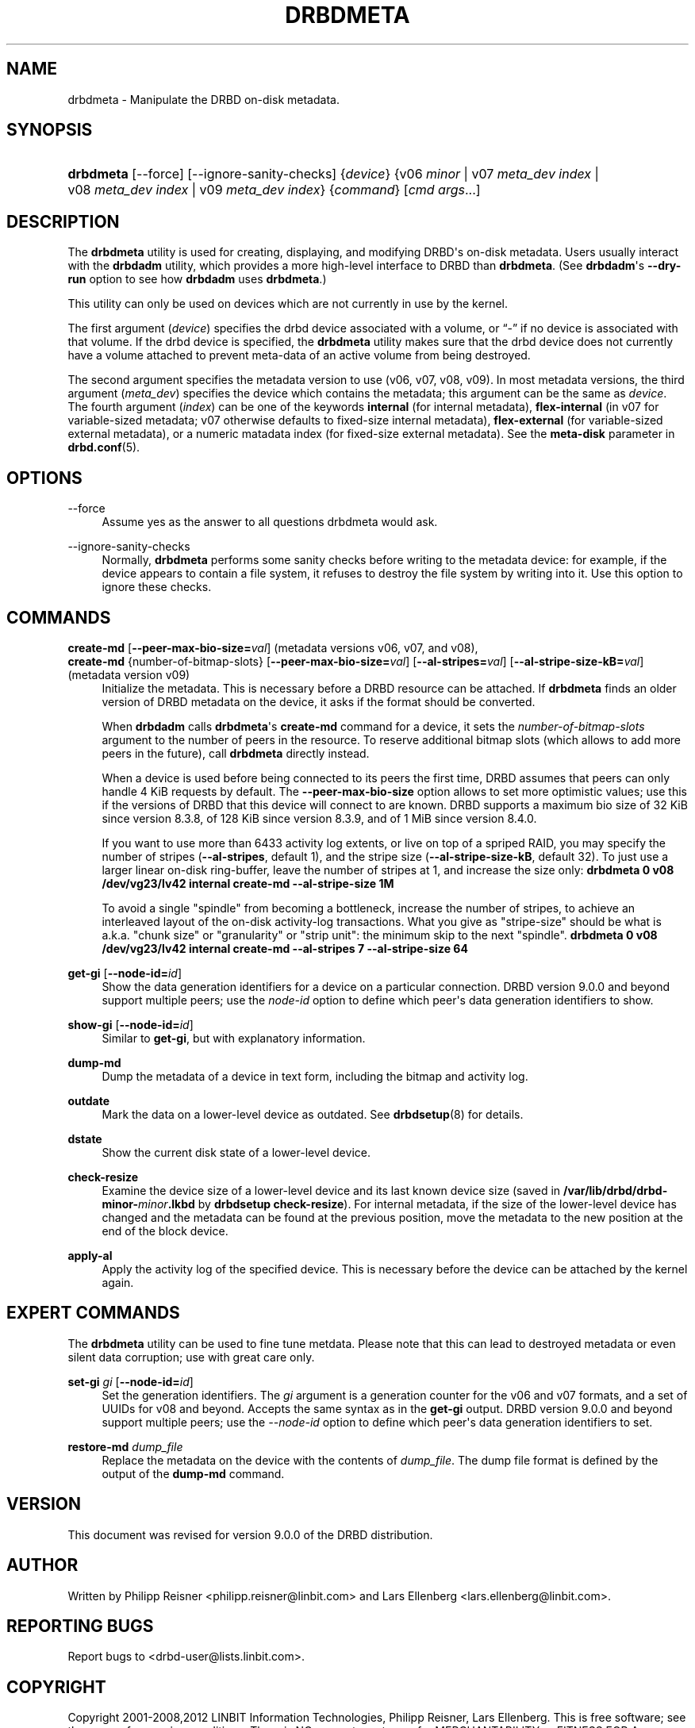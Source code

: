 '\" t
.\"     Title: drbdmeta
.\"    Author: [see the "Author" section]
.\" Generator: DocBook XSL Stylesheets v1.78.1 <http://docbook.sf.net/>
.\"      Date: 6 December 2012
.\"    Manual: System Administration
.\"    Source: DRBD 9.0.0
.\"  Language: English
.\"
.TH "DRBDMETA" "8" "6 December 2012" "DRBD 9.0.0" "System Administration"
.\" -----------------------------------------------------------------
.\" * Define some portability stuff
.\" -----------------------------------------------------------------
.\" ~~~~~~~~~~~~~~~~~~~~~~~~~~~~~~~~~~~~~~~~~~~~~~~~~~~~~~~~~~~~~~~~~
.\" http://bugs.debian.org/507673
.\" http://lists.gnu.org/archive/html/groff/2009-02/msg00013.html
.\" ~~~~~~~~~~~~~~~~~~~~~~~~~~~~~~~~~~~~~~~~~~~~~~~~~~~~~~~~~~~~~~~~~
.ie \n(.g .ds Aq \(aq
.el       .ds Aq '
.\" -----------------------------------------------------------------
.\" * set default formatting
.\" -----------------------------------------------------------------
.\" disable hyphenation
.nh
.\" disable justification (adjust text to left margin only)
.ad l
.\" -----------------------------------------------------------------
.\" * MAIN CONTENT STARTS HERE *
.\" -----------------------------------------------------------------
.SH "NAME"
drbdmeta \- Manipulate the DRBD on\-disk metadata.\" drbdmeta
.SH "SYNOPSIS"
.HP \w'\fBdrbdmeta\fR\ 'u
\fBdrbdmeta\fR [\-\-force] [\-\-ignore\-sanity\-checks] {\fIdevice\fR} {v06\ \fIminor\fR | v07\ \fImeta_dev\ index\fR | v08\ \fImeta_dev\ index\fR | v09\ \fImeta_dev\ index\fR} {\fIcommand\fR} [\fIcmd\ args\fR...]
.SH "DESCRIPTION"
.PP
The
\fBdrbdmeta\fR
utility is used for creating, displaying, and modifying DRBD\*(Aqs on\-disk metadata\&. Users usually interact with the
\fBdrbdadm\fR
utility, which provides a more high\-level interface to DRBD than
\fBdrbdmeta\fR\&. (See
\fBdrbdadm\fR\*(Aqs
\fB\-\-dry\-run\fR
option to see how
\fBdrbdadm\fR
uses
\fBdrbdmeta\fR\&.)
.PP
This utility can only be used on devices which are not currently in use by the kernel\&.
.PP
The first argument (\fIdevice\fR) specifies the drbd device associated with a volume, or
\(lq\-\(rq
if no device is associated with that volume\&. If the drbd device is specified, the
\fBdrbdmeta\fR
utility makes sure that the drbd device does not currently have a volume attached to prevent meta\-data of an active volume from being destroyed\&.
.PP
The second argument specifies the metadata version to use (v06, v07, v08, v09)\&. In most metadata versions, the third argument (\fImeta_dev\fR) specifies the device which contains the metadata; this argument can be the same as
\fIdevice\fR\&. The fourth argument (\fIindex\fR) can be one of the keywords
\fBinternal\fR
(for internal metadata),
\fBflex\-internal\fR
(in v07 for variable\-sized metadata; v07 otherwise defaults to fixed\-size internal metadata),
\fBflex\-external\fR
(for variable\-sized external metadata), or a numeric matadata index (for fixed\-size external metadata)\&. See the
\fBmeta\-disk\fR
parameter in
\fBdrbd.conf\fR(5)\&.
.SH "OPTIONS"
.PP
\-\-force
.RS 4
.\" drbdmeta: --force
Assume yes as the answer to all questions drbdmeta would ask\&.
.RE
.PP
\-\-ignore\-sanity\-checks
.RS 4
.\" drbdmeta: --ignore-sanity-checks
Normally,
\fBdrbdmeta\fR
performs some sanity checks before writing to the metadata device: for example, if the device appears to contain a file system, it refuses to destroy the file system by writing into it\&. Use this option to ignore these checks\&.
.RE
.SH "COMMANDS"
.PP
\fBcreate\-md\fR [\fB\-\-peer\-max\-bio\-size=\fR\fIval\fR] (metadata versions v06, v07, and v08), 
.br
\fBcreate\-md\fR {number\-of\-bitmap\-slots} [\fB\-\-peer\-max\-bio\-size=\fR\fIval\fR] [\fB\-\-al\-stripes=\fR\fIval\fR] [\fB\-\-al\-stripe\-size\-kB=\fR\fIval\fR] (metadata version v09)
.RS 4
.\" drbdmeta: create-md
Initialize the metadata\&. This is necessary before a DRBD resource can be attached\&. If
\fBdrbdmeta\fR
finds an older version of DRBD metadata on the device, it asks if the format should be converted\&.
.sp
When
\fBdrbdadm\fR
calls
\fBdrbdmeta\fR\*(Aqs
\fBcreate\-md\fR
command for a device, it sets the
\fInumber\-of\-bitmap\-slots\fR
argument to the number of peers in the resource\&. To reserve additional bitmap slots (which allows to add more peers in the future), call
\fBdrbdmeta\fR
directly instead\&.
.sp
When a device is used before being connected to its peers the first time, DRBD assumes that peers can only handle 4 KiB requests by default\&. The
\fB\-\-peer\-max\-bio\-size\fR
option allows to set more optimistic values; use this if the versions of DRBD that this device will connect to are known\&. DRBD supports a maximum bio size of 32 KiB since version 8\&.3\&.8, of 128 KiB since version 8\&.3\&.9, and of 1 MiB since version 8\&.4\&.0\&.
.sp
If you want to use more than 6433 activity log extents, or live on top of a spriped RAID, you may specify the number of stripes (\fB\-\-al\-stripes\fR, default 1), and the stripe size (\fB\-\-al\-stripe\-size\-kB\fR, default 32)\&. To just use a larger linear on\-disk ring\-buffer, leave the number of stripes at 1, and increase the size only:
\fBdrbdmeta 0 v08 /dev/vg23/lv42 internal create\-md \-\-al\-stripe\-size 1M\fR
.sp
To avoid a single "spindle" from becoming a bottleneck, increase the number of stripes, to achieve an interleaved layout of the on\-disk activity\-log transactions\&. What you give as "stripe\-size" should be what is a\&.k\&.a\&. "chunk size" or "granularity" or "strip unit": the minimum skip to the next "spindle"\&.
\fBdrbdmeta 0 v08 /dev/vg23/lv42 internal create\-md \-\-al\-stripes 7 \-\-al\-stripe\-size 64\fR
.RE
.PP
\fBget\-gi\fR [\fB\-\-node\-id=\fR\fIid\fR]
.RS 4
.\" drbdmeta: get-gi
Show the data generation identifiers for a device on a particular connection\&. DRBD version 9\&.0\&.0 and beyond support multiple peers; use the
\fInode\-id\fR
option to define which peer\*(Aqs data generation identifiers to show\&.
.RE
.PP
\fBshow\-gi\fR [\fB\-\-node\-id=\fR\fIid\fR]
.RS 4
.\" drbdmeta: show-gi
Similar to
\fBget\-gi\fR, but with explanatory information\&.
.RE
.PP
\fBdump\-md\fR
.RS 4
.\" drbdmeta: dump-md
Dump the metadata of a device in text form, including the bitmap and activity log\&.
.RE
.PP
\fBoutdate\fR
.RS 4
Mark the data on a lower\-level device as outdated\&. See
\fBdrbdsetup\fR(8)
for details\&.
.RE
.PP
\fBdstate\fR
.RS 4
Show the current disk state of a lower\-level device\&.
.RE
.PP
\fBcheck\-resize\fR
.RS 4
.\" drbdmeta: check-resize
Examine the device size of a lower\-level device and its last known device size (saved in
\fB/var/lib/drbd/drbd\-minor\-\fR\fB\fIminor\fR\fR\fB\&.lkbd\fR
by
\fBdrbdsetup check\-resize\fR)\&. For internal metadata, if the size of the lower\-level device has changed and the metadata can be found at the previous position, move the metadata to the new position at the end of the block device\&.
.RE
.PP
\fBapply\-al\fR
.RS 4
.\" drbdmeta: apply-al
Apply the activity log of the specified device\&. This is necessary before the device can be attached by the kernel again\&.
.RE
.SH "EXPERT COMMANDS"
.PP
The
\fBdrbdmeta\fR
utility can be used to fine tune metdata\&. Please note that this can lead to destroyed metadata or even silent data corruption; use with great care only\&.
.PP
\fBset\-gi\fR \fIgi\fR [\fB\-\-node\-id=\fR\fIid\fR]
.RS 4
.\" drbdmeta: set-gi
Set the generation identifiers\&. The
\fIgi\fR
argument is a generation counter for the v06 and v07 formats, and a set of UUIDs for v08 and beyond\&. Accepts the same syntax as in the
\fBget\-gi\fR
output\&. DRBD version 9\&.0\&.0 and beyond support multiple peers; use the
\fI\-\-node\-id\fR
option to define which peer\*(Aqs data generation identifiers to set\&.
.RE
.PP
\fBrestore\-md\fR \fIdump_file\fR
.RS 4
.\" drbdmeta: restore-md
Replace the metadata on the device with the contents of
\fIdump_file\fR\&. The dump file format is defined by the output of the
\fBdump\-md\fR
command\&.
.RE
.SH "VERSION"
.sp
This document was revised for version 9\&.0\&.0 of the DRBD distribution\&.
.SH "AUTHOR"
.sp
Written by Philipp Reisner <philipp\&.reisner@linbit\&.com> and Lars Ellenberg <lars\&.ellenberg@linbit\&.com>\&.
.SH "REPORTING BUGS"
.sp
Report bugs to <drbd\-user@lists\&.linbit\&.com>\&.
.SH "COPYRIGHT"
.sp
Copyright 2001\-2008,2012 LINBIT Information Technologies, Philipp Reisner, Lars Ellenberg\&. This is free software; see the source for copying conditions\&. There is NO warranty; not even for MERCHANTABILITY or FITNESS FOR A PARTICULAR PURPOSE\&.
.SH "SEE ALSO"
.PP
\fBdrbdadm\fR(8)\fBdrbd.conf\fR(5)

